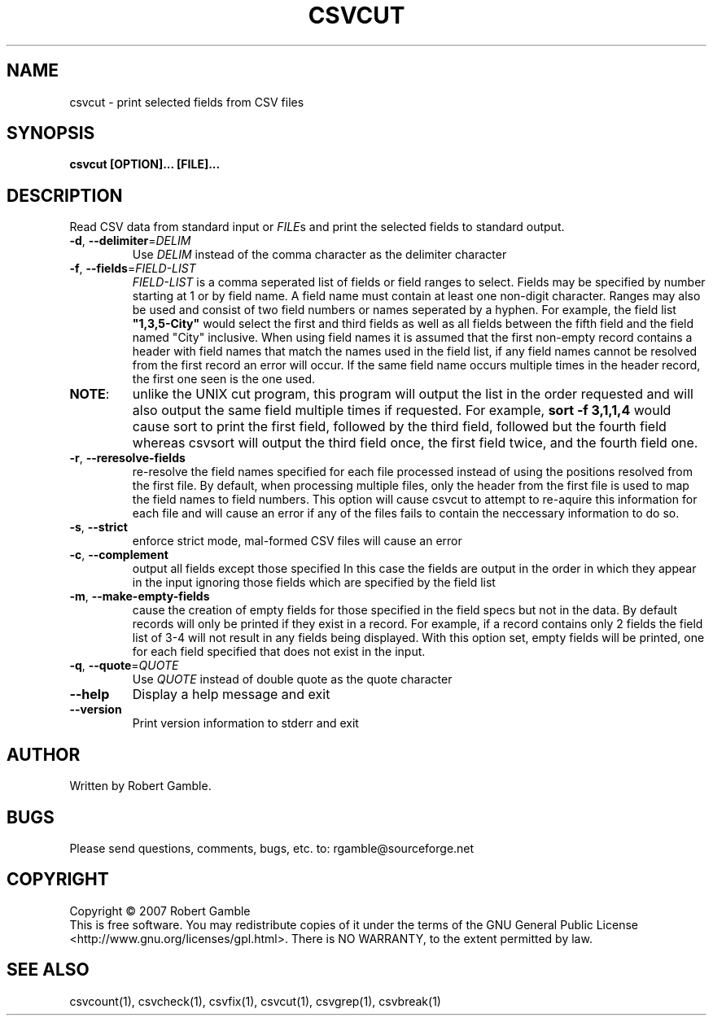 .TH CSVCUT "1" "02 June 2007" "" "csvutils"
.SH NAME
csvcut \- print selected fields from CSV files
.SH SYNOPSIS
.nf
.ft B
csvcut [OPTION]... [FILE]...
.LP
.fi
.SH DESCRIPTION
.ft
.ft
.fi
Read CSV data from standard input or \fIFILE\fRs and print the selected fields to standard output.
.TP
\fB-d\fR, \fB--delimiter\fR=\fIDELIM\fR
Use \fIDELIM\fP instead of the comma character as the delimiter character
.TP
\fB-f\fR, \fB--fields\fR=\fIFIELD-LIST\fR
\fIFIELD-LIST\fR is a comma seperated list of fields or field ranges to select. 
Fields may be specified by number starting at 1 or by field name.  A field name must contain at least
one non-digit character.  Ranges may also be used and consist of two field numbers or names seperated
by a hyphen.  For example, the field list \fB"1,3,5-City"\fR would select the first and third fields as well
as all fields between the fifth field and the field named "City" inclusive.  When using field names it
is assumed that the first non-empty record contains a header with field names that match the names
used in the field list, if any field names cannot be resolved from the first record an error will occur.
If the same field name occurs multiple times in the header record, the first one seen is the one used.
.TP
\fBNOTE\fR:
unlike the UNIX cut program, this program will output the list in the order requested and will
also output the same field multiple times if requested.  For example, \fBsort -f 3,1,1,4\fR would cause
sort to print the first field, followed by the third field, followed but the fourth field whereas
csvsort will output the third field once, the first field twice, and the fourth field one.
.TP
\fB-r\fR, \fB--reresolve-fields\fR
re-resolve the field names specified for each file processed instead of using the positions
resolved from the first file.  By default, when processing multiple files, only the header from the
first file is used to map the field names to field numbers.  This option will cause csvcut to attempt
to re-aquire this information for each file and will cause an error if any of the files fails to
contain the neccessary information to do so.
.TP
\fB-s\fR, \fB--strict\fR
enforce strict mode, mal-formed CSV files will cause an error
.TP
\fB-c\fR, \fB--complement\fR
output all fields except those specified
In this case the fields are output in the order in which they appear in the input ignoring those fields
which are specified by the field list
.TP
\fB-m\fR, \fB--make-empty-fields\fR
cause the creation of empty fields for those  specified in the field specs but not in the data.
By default records will only be printed if they exist in a record.  For example, if a record contains
only 2 fields the field list of 3-4 will not result in any fields being displayed.  With this option set,
empty fields will be printed, one for each field specified that does not exist in the input.
.TP
\fB-q\fR, \fB--quote\fR=\fIQUOTE\fR
Use \fIQUOTE\fR instead of double quote as the quote character
.TP
\fB--help\fR
Display a help message and exit
.TP
\fB--version\fR
Print version information to stderr and exit

.SH AUTHOR
Written by Robert Gamble.

.SH BUGS
Please send questions, comments, bugs, etc. to: rgamble@sourceforge.net

.SH COPYRIGHT
.nf
Copyright © 2007 Robert Gamble
.fi
This is free software.  You may redistribute copies of it under the terms of the
GNU General Public License <http://www.gnu.org/licenses/gpl.html>.  There is NO
WARRANTY, to the extent permitted by law.

.SH SEE ALSO
csvcount(1), csvcheck(1), csvfix(1), csvcut(1), csvgrep(1), csvbreak(1)

